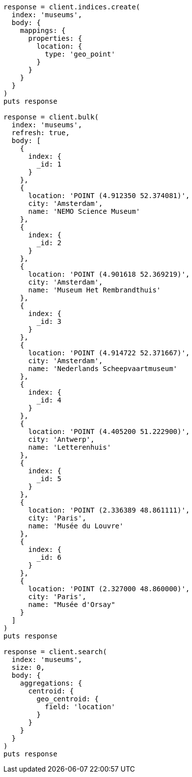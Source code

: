 [source, ruby]
----
response = client.indices.create(
  index: 'museums',
  body: {
    mappings: {
      properties: {
        location: {
          type: 'geo_point'
        }
      }
    }
  }
)
puts response

response = client.bulk(
  index: 'museums',
  refresh: true,
  body: [
    {
      index: {
        _id: 1
      }
    },
    {
      location: 'POINT (4.912350 52.374081)',
      city: 'Amsterdam',
      name: 'NEMO Science Museum'
    },
    {
      index: {
        _id: 2
      }
    },
    {
      location: 'POINT (4.901618 52.369219)',
      city: 'Amsterdam',
      name: 'Museum Het Rembrandthuis'
    },
    {
      index: {
        _id: 3
      }
    },
    {
      location: 'POINT (4.914722 52.371667)',
      city: 'Amsterdam',
      name: 'Nederlands Scheepvaartmuseum'
    },
    {
      index: {
        _id: 4
      }
    },
    {
      location: 'POINT (4.405200 51.222900)',
      city: 'Antwerp',
      name: 'Letterenhuis'
    },
    {
      index: {
        _id: 5
      }
    },
    {
      location: 'POINT (2.336389 48.861111)',
      city: 'Paris',
      name: 'Musée du Louvre'
    },
    {
      index: {
        _id: 6
      }
    },
    {
      location: 'POINT (2.327000 48.860000)',
      city: 'Paris',
      name: "Musée d'Orsay"
    }
  ]
)
puts response

response = client.search(
  index: 'museums',
  size: 0,
  body: {
    aggregations: {
      centroid: {
        geo_centroid: {
          field: 'location'
        }
      }
    }
  }
)
puts response
----

